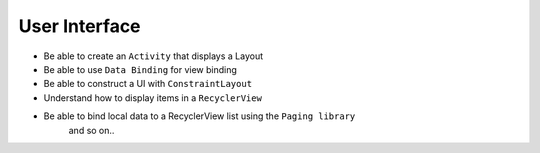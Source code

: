 .. user_interface:

User Interface
--------------

- Be able to create an ``Activity`` that displays a Layout
- Be able to use ``Data Binding`` for view binding
- Be able to construct a UI with ``ConstraintLayout``
- Understand how to display items in a ``RecyclerView``
- Be able to bind local data to a RecyclerView list using the ``Paging library``
   and so on..

